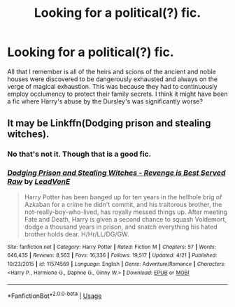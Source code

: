 #+TITLE: Looking for a political(?) fic.

* Looking for a political(?) fic.
:PROPERTIES:
:Author: samaritan19
:Score: 8
:DateUnix: 1588413731.0
:DateShort: 2020-May-02
:FlairText: What's That Fic?
:END:
All that I remember is all of the heirs and scions of the ancient and noble houses were discovered to be dangerously exhausted and always on the verge of magical exhaustion. This was because they had to continuously employ occlumency to protect their family secrets. I think it might have been a fic where Harry's abuse by the Dursley's was significantly worse?


** It may be Linkffn(Dodging prison and stealing witches).
:PROPERTIES:
:Author: kprasad13
:Score: 3
:DateUnix: 1588434597.0
:DateShort: 2020-May-02
:END:

*** No that's not it. Though that is a good fic.
:PROPERTIES:
:Author: samaritan19
:Score: 2
:DateUnix: 1588456043.0
:DateShort: 2020-May-03
:END:


*** [[https://www.fanfiction.net/s/11574569/1/][*/Dodging Prison and Stealing Witches - Revenge is Best Served Raw/*]] by [[https://www.fanfiction.net/u/6791440/LeadVonE][/LeadVonE/]]

#+begin_quote
  Harry Potter has been banged up for ten years in the hellhole brig of Azkaban for a crime he didn't commit, and his traitorous brother, the not-really-boy-who-lived, has royally messed things up. After meeting Fate and Death, Harry is given a second chance to squash Voldemort, dodge a thousand years in prison, and snatch everything his hated brother holds dear. H/Hr/LL/DG/GW.
#+end_quote

^{/Site/:} ^{fanfiction.net} ^{*|*} ^{/Category/:} ^{Harry} ^{Potter} ^{*|*} ^{/Rated/:} ^{Fiction} ^{M} ^{*|*} ^{/Chapters/:} ^{57} ^{*|*} ^{/Words/:} ^{646,435} ^{*|*} ^{/Reviews/:} ^{8,563} ^{*|*} ^{/Favs/:} ^{16,336} ^{*|*} ^{/Follows/:} ^{19,517} ^{*|*} ^{/Updated/:} ^{4/21} ^{*|*} ^{/Published/:} ^{10/23/2015} ^{*|*} ^{/id/:} ^{11574569} ^{*|*} ^{/Language/:} ^{English} ^{*|*} ^{/Genre/:} ^{Adventure/Romance} ^{*|*} ^{/Characters/:} ^{<Harry} ^{P.,} ^{Hermione} ^{G.,} ^{Daphne} ^{G.,} ^{Ginny} ^{W.>} ^{*|*} ^{/Download/:} ^{[[http://www.ff2ebook.com/old/ffn-bot/index.php?id=11574569&source=ff&filetype=epub][EPUB]]} ^{or} ^{[[http://www.ff2ebook.com/old/ffn-bot/index.php?id=11574569&source=ff&filetype=mobi][MOBI]]}

--------------

*FanfictionBot*^{2.0.0-beta} | [[https://github.com/tusing/reddit-ffn-bot/wiki/Usage][Usage]]
:PROPERTIES:
:Author: FanfictionBot
:Score: 1
:DateUnix: 1588434620.0
:DateShort: 2020-May-02
:END:
